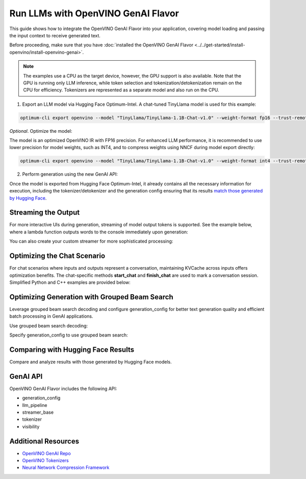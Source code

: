 
Run LLMs with OpenVINO GenAI Flavor
=====================================

This guide shows how to integrate the OpenVINO GenAI Flavor into your application, covering
model loading and passing the input context to receive generated text.

Before proceeding, make sure that you have :doc:`installed the OpenVINO GenAI Flavor <../../get-started/install-openvino/install-openvino-genai>`.

.. note::

   The examples use a CPU as the target device, however, the GPU support is also available.
   Note that the GPU is running only LLM inference, while token selection and tokenization/detokenization remain on the CPU for efficiency.
   Tokenizers are represented as a separate model and also run on the CPU.

1.	Export an LLM model via Hugging Face Optimum-Intel. A chat-tuned TinyLlama model is used for this example:

.. code-block:: python

   optimum-cli export openvino --model "TinyLlama/TinyLlama-1.1B-Chat-v1.0" --weight-format fp16 --trust-remote-code "TinyLlama-1.1B-Chat-v1.0"

*Optional*. Optimize the model:

The model is an optimized OpenVINO IR with FP16 precision. For enhanced LLM performance,
it is recommended to use lower precision for model weights, such as INT4, and to compress weights
using NNCF during model export directly:

.. code-block:: python

   optimum-cli export openvino --model "TinyLlama/TinyLlama-1.1B-Chat-v1.0" --weight-format int4 --trust-remote-code

2. Perform generation using the new GenAI API:

.. tab-set::

   .. tab-item:: Python
      :sync: py

      .. code-block:: python

         import openvino_genai as ov_genai
         pipe = ov_genai.LLMPipeline(model_path, "CPU")
         print(pipe.generate("The Sun is yellow because"))

   .. tab-item:: C++
      :sync: cpp

      .. code-block:: cpp

         #include "openvino/genai/llm_pipeline.hpp"
         #include <iostream>

         int main(int argc, char* argv[]) {
         std::string model_path = argv[1];
         ov::genai::LLMPipeline pipe(model_path, "CPU");//target device is CPU
         std::cout << pipe.generate("The Sun is yellow because"); //input context

Once the model is exported from Hugging Face Optimum-Intel, it already contains all the necessary
information for execution, including the tokenizer/detokenizer and the generation config
ensuring that its results `match those generated by Hugging Face <comparing-with-hugging-face-results>`__.

Streaming the Output
###########################

For more interactive UIs during generation, streaming of model output tokens is supported. See the example below, where a lambda function outputs words to the console immediately upon generation:

.. tab-set::

   .. tab-item:: C++

      .. code-block:: cpp

         #include "openvino/genai/llm_pipeline.hpp"
         #include <iostream>

         int main(int argc, char* argv[]) {
            std::string model_path = argv[1];
            ov::genai::LLMPipeline pipe(model_path, "CPU");

            auto streamer = [](std::string word) { std::cout << word << std::flush; };
            std::cout << pipe.generate("The Sun is yellow because", streamer);
         }

You can also create your custom streamer for more sophisticated processing:

.. tab-set::

   .. tab-item:: C++

      .. code-block:: cpp

         #include <streamer_base.hpp>

         class CustomStreamer: publict StreamerBase {
         public:
            void put(int64_t token) {/* decode tokens and do process them*/};

            void end() {/* decode tokens and do process them*/};
         };

         int main(int argc, char* argv[]) {
            CustomStreamer custom_streamer;

            std::string model_path = argv[1];
            ov::LLMPipeline pipe(model_path, "CPU");
            cout << pipe.generate("The Sun is yellow because", custom_streamer);
         }

Optimizing the Chat Scenario
################################

For chat scenarios where inputs and outputs represent a conversation, maintaining KVCache across inputs
offers optimization benefits. The chat-specific methods **start_chat** and **finish_chat** are used to
mark a conversation session. Simplified Python and C++ examples are provided below:

.. tab-set::

   .. tab-item:: Python
      :sync: py

      .. code-block:: python

         import openvino_genai as ov_genai
         pipe = ov_genai.LLMPipeline(model_path)

         config = {'num_groups': 3, 'group_size': 5, 'diversity_penalty': 1.1}
         pipe.set_generation_cofnig(config)

         pipe.start_chat()
         while True:
             print('question:')
             prompt = input()
            if prompt == 'Stop!':
                 break
             print(pipe(prompt))
         pipe.finish_chat()


   .. tab-item:: C++
      :sync: cpp

      .. code-block:: cpp

         int main(int argc, char* argv[]) {
            std::string prompt;

            std::string model_path = argv[1];
            ov::LLMPipeline pipe(model_path, "CPU");

            pipe.start_chat();
            for (size_t i = 0; i < questions.size(); i++) {
               std::cout << "question:\n";
               std::getline(std::cin, prompt);

               std::cout << pipe(prompt) << std::endl>>;
            }
            pipe.finish_chat();
         }

Optimizing Generation with Grouped Beam Search
#######################################################

Leverage grouped beam search decoding and configure generation_config for better text generation quality and efficient batch processing in GenAI applications.

Use grouped beam search decoding:

.. tab-set::

   .. tab-item:: C++

      .. code-block:: cpp

         int main(int argc, char* argv[]) {
            std::string model_path = argv[1];
            ov::LLMPipeline pipe(model_path, "CPU");
            ov::GenerationConfig config = pipe.get_generation_config();
            config.max_new_tokens = 256;
            config.num_groups = 3;
            config.group_size = 5;
            config.diversity_penalty = 1.0f;

            cout << pipe.generate("The Sun is yellow because", config);
         }

Specify generation_config to use grouped beam search:

.. tab-set::

   .. tab-item:: C++

      .. code-block:: cpp

         int main(int argc, char* argv[]) {
            std::string prompt;

            std::string model_path = argv[1];
            ov::LLMPipeline pipe(model_path, "CPU");

            ov::GenerationConfig config = pipe.get_generation_config();
            config.max_new_tokens = 256;
            config.num_groups = 3;
            config.group_size = 5;
            config.diversity_penalty = 1.0f;

            auto streamer = [](std::string word) { std::cout << word << std::flush; };

            pipe.start_chat();
            for (size_t i = 0; i < questions.size(); i++) {

               std::cout << "question:\n";
               cout << prompt << endl;

               auto answer = pipe(prompt, config, streamer);
               // no need to print answer, streamer will do that
            }
            pipe.finish_chat();
         }

Comparing with Hugging Face Results
#######################################

Compare and analyze results with those generated by Hugging Face models.

.. tab-set::

   .. tab-item:: Python

      .. code-block:: python

         from transformers import AutoTokenizer, AutoModelForCausalLM

         tokenizer = AutoTokenizer.from_pretrained("TinyLlama/TinyLlama-1.1B-Chat-v1.0")
         model = AutoModelForCausalLM.from_pretrained("TinyLlama/TinyLlama-1.1B-Chat-v1.0")

         max_new_tokens = 32
         prompt = 'table is made of'

         encoded_prompt = tokenizer.encode(prompt, return_tensors='pt', add_special_tokens=False)
         hf_encoded_output = model.generate(encoded_prompt, max_new_tokens=max_new_tokens, do_sample=False)
         hf_output = tokenizer.decode(hf_encoded_output[0, encoded_prompt.shape[1]:])
         print(f'hf_output: {hf_output}')

         import sys
         sys.path.append('build-Debug/')
         import py_generate_pipeline as genai # set more friendly module name

         pipe = genai.LLMPipeline('text_generation/causal_lm/TinyLlama-1.1B-Chat-v1.0/pytorch/dldt/FP16/')
         ov_output = pipe(prompt, max_new_tokens=max_new_tokens)
         print(f'ov_output: {ov_output}')

         assert hf_output == ov_output

GenAI API
#######################################

OpenVINO GenAI Flavor includes the following API:

* generation_config
* llm_pipeline
* streamer_base
* tokenizer
* visibility

Additional Resources
####################

* `OpenVINO GenAI Repo <https://github.com/openvinotoolkit/openvino.genai>`__
* `OpenVINO Tokenizers <https://github.com/openvinotoolkit/openvino_tokenizers>`__
* `Neural Network Compression Framework <https://github.com/openvinotoolkit/nncf>`__



